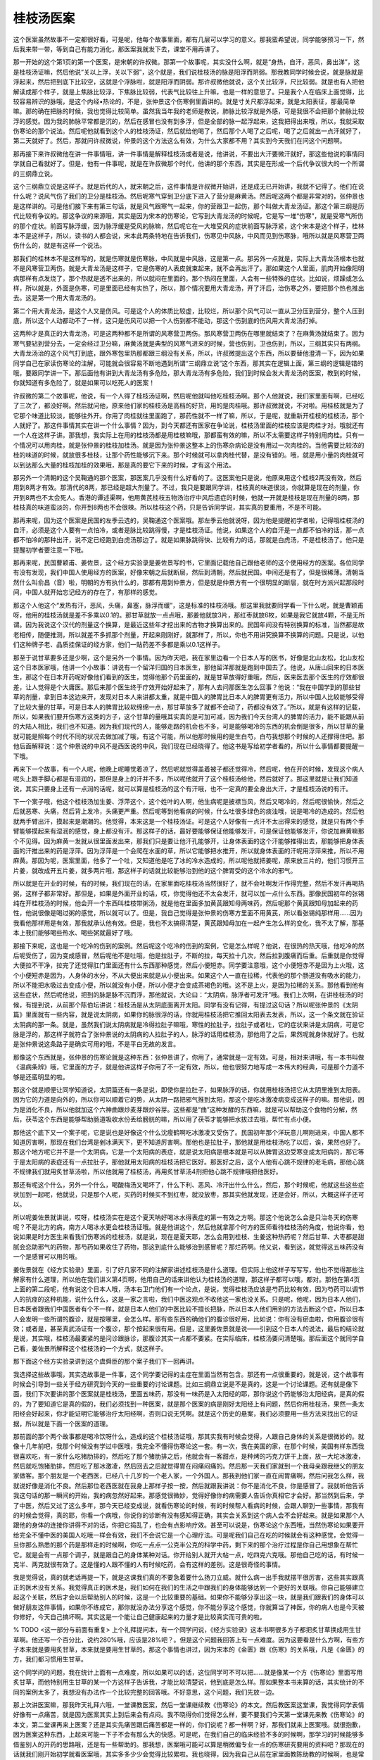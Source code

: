 桂枝汤医案
------------

这个医案虽然故事不一定都很好看，可是呢，他每个故事里面，都有几层可以学习的意义。那我蛮希望说，同学能够预习一下，然后我来带一带，等到自己有能力消化，那医案我就发下去，课堂不用再讲了。

那一开始的这个第1页的第一个医案，是宋朝的许叔微。那第一个故事呢，其实没什么啊，就是“身热，自汗，恶风，鼻出涕”，这是桂枝汤证嘛，然后他说“关以上浮，关以下弱”，这个就是，我们说桂枝汤的脉是阳浮而阴弱。那我教同学时候会说，就是脉就是浮起来，然后把到底下比较空，这就是个浮脉啦，就是阳浮而阴弱。那许叔微他就说，这个关比较浮，尺比较弱。就是也有人把他解读成那个样子，就是上焦脉比较浮，下焦脉比较弱，代表气比较往上升嘛，也是一样的意思了。只是我个人在临床上面觉得，比较容易辨识的脉哦，是这个内经•热论的，不是，张仲景这个伤寒例里面讲的。就是寸关尺都浮起来，就是太阳表征，那最简单嘛。那的确在把脉的时候，我也觉得比较简单。虽然我当年我的老师是教说，肺脉比较浮就是外感，可是我很不会把那个肺脉比较浮的感觉。因为我的肺脉平常都是沉的，然后在感冒也没有到多浮，但是全部的脉一起浮起来，这我把得出来哦，所以，我就采取伤寒论的那个说法。然后呢他就看到这个人的桂枝汤证，然后就给他喝了，然后那个人喝了之后呢，喝了之后就出一点汗就好了，第二天就好了。然后，那就问许叔微说，仲景的这个方法这么有效，为什么大家都不用？其实到今天我们在问这个问题啊。

那再接下来许叔微他在讲一件事情哦，讲一件事情是解释桂枝汤或者是说，他讲说，不要出大汗要微汗就好，那这些他说的事情同学就自己看就好了。但是，他有一件事呢，就是在许叔微那个时代，他讲的那个东西，其实是在形成一个后代争议很大的一个所谓的三纲鼎立说。

这个三纲鼎立说是这样子。就是后代的人，就宋朝之后，这件事情是许叔微开始讲，还是成无已开始讲，我就不记得了。他们在说什么呢？说风气伤了我们的卫分是桂枝汤。然后呢寒气穿到卫分底下进入了营分是麻黄汤。然后呢这两个都是非常对的，张仲景也是这样讲的。可是他们接下来有第三句话，就是风气跟寒气一起来，你的营跟卫一起伤，那个叫做大青龙汤证。那这个第三纲是历代比较有争议的。那这争议的来源哦，其实是因为宋本的伤寒论，它写到大青龙汤的时候呢，它是写一堆“伤寒”，就是受寒气所伤的那个症状。前面写脉浮缓，因为脉浮缓是受风的脉嘛，然后呢它在一大堆受风的症状前面写脉浮紧，这个宋本是这个样子，桂林本不是这样子，所以，读书的人都会说，宋本此两条特地在告诉我们，伤寒见中风脉，中风而见到伤寒脉，哦所以就是风寒营卫两伤什么的，就是有这样一个说法。

那我们的桂林本不是这样写的，就是伤寒就是伤寒脉，中风就是中风脉，这是第一点。那另外一点就是，实际上大青龙汤根本也就不是风寒营卫两伤。就是大青龙汤是这样子，它是伤寒的人表皮就束起来，就不会再出汗了。那如果这个人里面，肌肉开始像阳明病那样有点发烧了，那个热就是透不出来的，所以就闷在里面的。那个热闷在里面，人会有一些特殊的症状。比如说，烦躁或怎么样，所以就是，外面是伤寒，可是里面已经有实热了，所以，那个情况要用大青龙汤，开了汗后，治伤寒之外，要把那个热也推出去。这是第一个用大青龙汤的。

第二个用大青龙汤，是这个人又是伤风。可是这个人的体质比较虚，比较烂，所以那个风气可以一直从卫分压到营分，整个人压到底，所以这个人动都动不了一样，这只是伤风可以把一个人伤到都不能动，那这个伤到底的伤风用大青龙汤打掉。

这两种才是真正的大青龙汤，可是这两种都不是所谓的风寒营卫两伤。那风寒营卫两伤在哪里就结束了？在麻黄汤就结束了。因为寒气要钻到营分去，一定会经过卫分嘛，麻黄汤就是典型的风寒气进来的时候，营也伤到，卫也伤到，所以，三纲其实只有两纲。大青龙汤治的这个风气打到底，跟外寒包里热那都跟三纲没有关系，所以，许叔微提出这个东西，所以要替他澄清一下，因为如果同学自己在家读伤寒论的注解，可能就会很容易不断地遇到所谓“三纲鼎立说”这个东西，那其实在逻辑上面，第三纲的逻辑是错的哦，要跟同学讲一下。那后面他有讲到大青龙汤有多危险，那大青龙汤有多危险，我们到时候会发大青龙汤的医案，教到的时候，你就知道有多危险了，就是如果可以吃死人的医案！

许叔微的第二个故事呢，他说，有一个人得了桂枝汤证啊，然后呢他就叫他吃桂枝汤啊。那个人他就说，我们家里面有啊，已经吃了三次了，都没好啊。然后就问他，原来他们家的桂枝汤是高档的好货，用的是肉桂哦。那许叔微就说，不对啦。用桂枝就是为了它那个味道比较淡，能够往外开。你用了肉桂就往里面跑了，那药性就不一样了嘛，所以，于是呢，就重新开桂枝的桂枝汤，那个人就好了。那这件事情其实在讲一个什么事情？因为，到今天都还有医家在争论说，桂枝汤里面的桂枝应该是肉桂才对。哦就还有一个人在这样子讲。那我想，我实际上在用的桂枝汤都是用桂枝嘛哦，那都蛮有效的嘛，所以不太需要这样子特别用肉桂。只有一个情况可以用肉桂，就是张仲景的桂枝加桂汤。就是因为张仲景这整本上的伤寒杂病论是没有用过一次肉桂的。当他需要比较浓的桂的味道的时候，就放很多桂枝，让那个药性能够沉下来。那个时候就可以拿肉桂代替，是没有错的。哦，就是用小量的肉桂就可以到达那么大量的桂枝加桂的效果哦，那是真的要它下来的时候，才有这个用法。

那另外一个清朝的这个吴鞠通的那个医案，那医案几乎没有什么好看的了。这医案他只是说，他原来用这个桂枝2两没有效，然后用到8两才有效。那清代的8两，那已经是超大剂量了。不过，我只是要跟同学讲，桂枝真的味道很淡，你就算是现在的剂量，你开到8两也不太会死人。香港的谭述渠啊，他用黄芪桂枝五物汤治疗中风后遗症的时候，他就一开就是桂枝是现在剂量的8两，那桂枝真的味道蛮淡的，你开到8两也不会很辣。所以桂枝这个药，只是告诉同学说，其实真的要重用，不是不可能。

那再来呢，因为这个医案是民国的左季云选的，吴鞠通这个医案哦。那左季云他就说呀，因为他是提醒初学者啦，记得哦桂枝汤的自汗，必须是这个人要有一点怕冷，或者是脉比较跳得慢，才是桂枝汤证。他说，如果这个人的自汗是一点都不怕冷的话，那一点都不怕冷的那种出汗，说不定已经跑到白虎汤那边了。就是如果脉跳得快、比较有力的话，那就是白虎汤，不是桂枝汤了。他只是提醒初学者要注意一下哦。

那再来呢，民国曹颖甫、姜佐景，这个经方实验录是姜佐景写的书，它里面记载他自己跟他老师的这个使用经方的医案。各位同学有没有发现，我们中国人使用经方的医案，好像宋朝之后就断层，然后到清朝，然后就民国。中间还是有了，但是很稀薄。清朝当然什么叫俞昌（音）啦，明朝的方有执什么的，那都有用到仲景方，但是就是仲景方有一个很明显的断层，就在时方派兴起那段时间，中国人就开始忘记经方的存在了，有那样的感觉。

那这个人他这个“发热有汗，恶风，头痛，鼻塞，脉浮而缓”，这是标准的桂枝汤哦。那这里我就要同学看一下什么呢，就是曹颖甫呀，他用的桂枝汤就是差不多乘以0.1的。那甘草就放一点点哦，那姜他就放3片，那红枣就放6枚，如果是我它就放4颗，不是无所谓。因为我说这个汉代的剂量这个换算，是最近这些年才挖出来的古物才换算出来的。民国年间没有特别换算的标准，当然都是故老相传，随便推测，所以就差不多抓那个剂量，开起来刚刚好，就那样了，所以，你也不用讲究换算不换算的问题。只是说，以他们这种牌子老、品质挂保证的经方家，他们一贴药差不多都是乘以0.1这样子。

那至于说甘草要多还是少啊，这个是另外一个事情。因为昨天吧，我在家里边看一个日本人写的医书，好像是北山友松，北山友松这个日本医家哦，他讲一个小故事：讲说有一个留洋归国的日本医生，那他留洋那就是跑到中国去了。他说，从唐山回来的日本医生，那这个在日本开药呢好像他们看到的医生，觉得他那个药里面的，就是甘草放得好重哦，然后，医来医去那个医生的疗效都很差，让人觉得是个大庸医。那后来那个医生终于疗效开始好起来了，那有人去问那医生怎么回事？他说：“我在中国学到的那些甘草的剂量，拿到日本这边来开，发现对日本人来讲都太重，就是中国人的脾胃比日本人的脾胃更有活力，所以中国人比较能够受得了比较大量的甘草，可是日本人的脾胃比较软绵绵一点，那甘草放多了就都不会动了，药都没有效了。”所以，就是有这样的记载，所以，如果我们要开伤寒方这类的方子，这个甘草的量哦其实真的是可加可减，因为我们今天台湾人的脾胃的活力，能不能跟从前的大陆人相比，我们也不知道。因为我们现代的人，能够走路的机会也不多，可是能够喝冷的东西的机会倒是很多，所以甘草的量就可能是照每个时代不同的状况去做加减了哦，有这个可能，所以他那时候用的是生白芍，白芍我想那个时候的人还撑得住吧。那他后面解释说：这个仲景说的中风不是西医说的中风，我们现在已经晓得了。他这书是写给初学者看的，所以什么事情都要提醒一下哦。

再来下一个故事，有一个人呢，他晚上呢睡觉着凉了，然后呢就觉得盖着被子都还觉得冷，然后呢，他在开的时候，发现这个病人呢头上跟手脚心都是有湿润的，那但是身上的汗并不多，所以呢他就开了这个桂枝汤给他，然后就好了。那这里就是让我们知道说，其实只要身上还有一点润的话呢，就可以算是桂枝汤的这个有汗哦，也不一定真的要全身出大汗，才是桂枝汤说的有汗。

下一个案子哦，他这个桂枝汤加生姜、浮萍这个，这个姓叶的人啊，他生病呢是披襟当风，然后又喝冷的，然后呢很愉快，然后之后就恶寒、头痛，然后背上发冷，头痛更严重。然后呢等到他看病的时候，什么吐很多绿色的痰浊哦，说是喝冷的造成的。然后他就两手臂出汗，摸起来是潮潮的。他觉得，本来这是一个桂枝汤证。可是这个人好像有一点汗不太出得来的感觉，就是只有两个手臂能够摸起来有湿润的感觉，身上都没有汗。那这样子的话，最好要能够保证他能够发汗，可是保证他能够发汗，你说加麻黄嘛那个不见得。因为麻黄一发就从很里面发出来，那我们只是要让他汗孔能够开，让身体表面的这个汗能够推得出去，那能够把身体表面的汗推出来的药是浮萍。因为浮萍是一个会爬在水面的草，所以它能够把水推开，所以就身体表面的汗呢用浮萍来推，所以不用麻黄。那因为呢，医案里面，他多了一个吐，又知道他是吃了冰的冷水造成的，所以呢他就把姜呢，原来放三片的，他们习惯开三片姜，就改成开五片姜，就多两片哦，那这样子的话就比较能够治到他的这个脾胃受的这个冷水的邪气。

所以就是在开业的时候，有的时候，我们现在的话，在家里面吃桂枝汤当然很好了，就不会吐啊发汗作得完整，然后不发汗再喝热粥，这样子都非常好。那但是，如果是外面开业的话，哎，你觉得他还不太会发汗，就可以加一点什么东西。那像民国初年的张锡纯在开桂枝汤的时候，他会开一个东西叫桂枝带粥汤，就是他在里面多加黄芪跟知母两味药，然后呢那个黄芪跟知母加起来的药性，他说很像是喝过粥的感觉，所以就可以了。但是，我自己觉得是张仲景的伤寒方里面不用黄芪，所以看张锡纯那样用……因为我看他那样用是有效，那我就承认他有效。但是，我也不太搞得清楚，黄芪跟知母加在一起产生怎么样的变化，我不太了解，那基本上我们能够喝些热水、喝些粥就最好了哦。

那接下来呢，这也是一个吃冷的伤到的案例。然后呢这个吃冷的伤到的案例，它是怎么样呢？他说，在很热的热天哦，他吃冷的然后呢受伤了，因为变成感冒，然后呢他不是吐哦，他是拉肚子，不断的拉，每天拉十几次，然后拉到腹痛而后重。后重就是你觉得大便拉不干净，拉完了还觉得肛门里面还有什么东西那种感觉，然后小便短赤。同学要注意哦，这个小便短赤不是因为上火哦，这个小便短赤是因为，人身体的水分，不从大便出来就是从小便出来。如果这个人一直在拉稀，代表他的那个肠道没有吸水的能力，所以不能把水吸过去变成小便，所以就没有小便，所以小便才会变成茶褐色的哦。这不是上火，是因为拉稀的关系。那他看到他有这些症状，然后呢他说，把到的脉是脉不沉而浮，那他就说，大论曰：“太阴病，脉浮者可发汗”哦。我们上次啊，在讲桂枝汤的时候，有提到说，从前那个陈伯坛讲说：桂枝汤是从太阴底面离开太阳。同学有没有记得，有提过这句话？所以呢张仲景的《太阴篇》里面就有一些内容，就是说太阴病，如果你的脉很浮的话，你就用桂枝汤把它推回太阳表去发表，所以，这一个条文就在验证太阴病的那一条。就是，虽然我们说太阴病就是冷得拉肚子嘛哦，寒性的拉肚子，拉肚子或者吐，它的症状来讲是太阴病，可是它脉是浮的，那这样子就符合了张仲景说的太阴病的人拉肚子的人，脉浮的话用桂枝汤，那他用了之后，果然呢就身体就好了。也就是张仲景说这条路子是确实可用的哦，不是平白无故的发言。

那像这个东西就是，张仲景的伤寒论就是这种东西：张仲景讲了，你用了，通常就是一定有效。可是，相对来讲哦，有一本书叫做《温病条辨》哦，它里面的方子，就是他讲这样子你用了不一定有效，所以，他也很努力地写成一本伟大的经典，可是那个力道不够是还蛮明显的啦。

那这个就是顺便让同学知道说，太阴篇还有一条是说，即使你是拉肚子，如果脉浮的话，你就用桂枝汤把它从太阴里推到太阳表。因为它的力道是向外的，所以你可以顺着它的势，从太阴一路把邪气推到太阳，那这个是吃冰激凌病变成这样子的嘛。那他说，因为是消化不良，所以他就加这个六神曲跟炒麦芽跟炒谷芽。这些都是“曲”这种发酵的东西嘛，就是可以帮助这个食物的分解，然后，茯苓这个东西是能够帮助肠道吸收水份丢给膀胱的嘛，所以用了茯苓才能够把水拔过去哦，帮忙有点小便。

那他这个底下又一个案子呢，它是说也是好像这个什么沈瘦鹤啊吃冰激凌又受伤了。民国初年那个洋玩意儿啊刚进来，中国人都不知道厉害啊，那现在我们台湾是剉冰满天下，更不知道厉害啊。那他也是拉肚子，那他就是用桂枝汤吃了以后，诶，果然也好了。那这个地方呢它并不是一个太阴病，它是一个太阳病的表症，就是说太阳病是根本就是可以从脾胃这边受寒变成太阳病的，那它等于是太阳病的表症还有一点拉肚子，那他就用太阳病的桂枝汤把它医好。那医好之后，这个人他有心跳不规律的老毛病，那他心跳不规律我们就用炙甘草汤啦，所以他就用了桂枝汤，再用炙甘草汤4剂把他心跳不规律哦把他医好。

那还有呢这个什么，另外一个什么，喝酸梅汤又喝坏了，什么下利、恶风、冷汗出什么什么，然后，那个时候呢，他就这些这些症状加到一起呢，他就说，只是那个人呢，买药的时候买不到红枣，就没放枣，那其实他就发现，还是会好，所以，大概这样子还可以。

所以呢姜佐景就讲说，哎呀，桂枝汤实在是这个夏天呐好喝冰水得表症的第一有效之方啊。那这个他说怎么会是只治冬天的伤寒呢？不是北方的病，南方人喝冰水更会桂枝汤证哦。就是他讲这个，然后他就拿那个时方的医师看待桂枝汤的角度，他说你看，他说如果是时方医生来看我们伤寒派的桂枝汤，就是说，现在是夏天耶，怎么会用到桂枝、生姜这种热药呢？然后甘草、大枣都是甜腻会恋助邪气的药物，那芍药如果收住了药物，那这到底什么能够治到感冒呢？那烂药啊。他又说，看到这，就觉得这五味药没有一个是感冒可以用的哦。

姜佐景就在《经方实验录》里面，引了好几家不同的注解家讲述桂枝汤是什么道理。但实际上他这样子写写写，他也不觉得那些注解家有什么道理，所以他在我们讲义第4页啊，他用自己的话来讲他认为桂枝汤的道理，那这样子都可以哦，都对。那他在第4页上面的第二段呢，他有说这个日本人哦，汤本右卫门他们有一个论点，是说，觉得桂枝汤应该是芍药比较有效，因为芍药可以调节人的抗痉的这种机能，说什么什么，这是一家之言啦，我们中医这观点不收他这一家也没关系。只是呢，他呢，因为日本人他们，日本医者跟我们中国医者有个不一样，就是日本人他们的中医比较不擅长把脉，所以日本人他们用别的方法去断这个症，所以日本人会发明一些所谓的腹诊，就是按哪里，会怎么样。那有些东西的确他们的腹诊很好用，比如说：你有没有瘀血啦，你用腹诊很有效；或者是，甚至真武汤证有一个腹诊，那个按起来很有用。但是，这里姜佐景就是说——引到这个日本人的说法，最后的结论就是说，其实哦，桂枝汤最要紧的是问诊跟脉诊，那腹诊其实一点都不要紧。在实际临床，桂枝汤要问清楚哦。那后面这个就同学自己看，姜佐景所解释这个桂枝汤的一个方式，就这样子。

那下面这个经方实验录讲到这个虞舜臣的那个案子我们下一回再讲。

我选择这些故事哦，其实选故事是一件事，这个同学要记得的主症在里面当然有包含。那还有一点很重要的，就是说，这个故事有时候会引导到一些关于经方研究到今天的一些重要的讨论课题。比如三纲鼎立说是不是真的，这是一个讨论课题。还有就是像下面，我们下次要讲的那个医案就是桂枝汤，里面五味药，那没有一味药是入太阳经的耶，那你说这个药能够治太阳经病，是真的假的，为了要知道它是真的假的，我们必须找到一种医案，就是那个医案的病是刚好太阳经上有问题，然后你用桂枝汤，果然一条太阳经会好起来，你才能证明它能够治疗太阳经啊，否则口说无凭啊。就是这个历史的悬案，我们必须要用一些方法来找出它的证据，所以就是下面一个医案的道理。

那前面的那个两个故事都是喝冷饮呀什么，造成的这个桂枝汤证哦，那其实我有时候会觉得，人跟自己身体的关系是很微妙的。就像十几年前吧，我那个时候没有学过中医哦，我完全不懂得伤寒论这一套。有一次，我在美国的家，在那个时候，美国有样东西我很喜欢吃，有一家什么吃猪肋排的，然后吃了那个猪肋排之后，他就会有一客甜点，是种烤的巧克力饼干上面，放一大坨冰激凌，然后就吃饱猪肋排，然后吃了那冰激凌，然后回去之后就觉得胃在闷痛闷痛的。然后那一天我们家就到一个我母亲跟我继父的朋友家做客。那个朋友是一个老西医，已经八十几岁的一个老人家，一个外国人。那我到他们家一直在闹胃痛啊，然后问我怎么样，我就说好像是消化不良。然后那位老西医就在我身上那样子按一按，然后就跟我讲说：你不是消化不良，你是感冒了。我就听他告诉我这句话的那一瞬间的开始，我的病忽然好起来。那感觉很微妙，觉得好像你的病需要人告诉你真相它才会好。那当然到后来，学了中医，然后又过了这么多年，那今天已经变成说，就看伤寒论的时候，有的时候帮人看病的时候，会跟人聊到一些事情，那我有的时候会觉得，真的耶，你看一个病哦，你说你的诊断有没有感知得正确，其实会关系到这个病人会不会好起来。就是如果那个人跟他的身体的连接你讲得不对的话，你把它捣乱了，也会有点影响疗效。甚至可以说是，伤寒论这个东西哦，当然伤寒论如果要开给完全不懂中医的美国人吃哦一样会有效，我们不会说它是一个心理疗法。可是呢我们自己在吃的时候就会有这种感觉，会觉得一旦你那么熟悉的那个药是那样走的时候啊，你吃一点点一公克半公克的科学中药，剩下来的那个治疗过程是你自己用想象在帮忙它。就是会有一点那个调子，就是跟自己的身体某种对话。你开给别人就开大帖一点，吃四克六克哦。那他自己吃的话，有时候一克半、两克就很有效了。这是懂的人跟不懂的人有时候吃药，会有这样的差别。这是很奇怪的事情。

我是觉得说，真的就老话再提一下，就是这课我们真的不要急着要什么扬刀立威。就什么病一出手我就摆平很厉害，这些其实跟真正的医术没有关系。我觉得真正的医术是，我们如何在我们的生活之中跟我们的身体能够达到一个更好的关联哦。你自己能够建立起这个关联，然后才会以后帮助别人的时候，这是一个比较重要的基础。如果你不能够分享出这一块，就是我们跟我们的身体可以做好朋友这件事情，如果你不练成它，那你就没办法分享这个感觉，你不能分享这个感觉，你就算当了神医，你的病人也是今天被你修好，今天自己搞坏啊。其实这是一个能让自己健康起来的力量才是比较真实而可贵的啦。

% TODO <这一部分与前面有重复>
上个礼拜提问本，有一个同学问说，《经方实验录》这本书啊很多方子都把炙甘草换成用生甘草啊。他还写一个百分比，说约280\%哦，应该是28\%吧？。但是这个问题我回答上有一点难度。因为这要看是什么方啊，有些方子本来就是要用炙甘草，本来就是要用生甘草的。那这个事情也讲过，因为宋本的《金匮》跟《伤寒》的关系哦，凡是《金匮》的方，我们都习惯用生甘草。

这个同学问的问题，我在统计上面有一点难度，所以如果可以的话，这位同学可不可以把……就是像某一个方《伤寒论》里面写用炙甘草，而他特别用生甘草的某一个方这样子告诉我，才能比较清楚说，他到底是怎么样。那如果整本书来算的话，其实统计的不同的案例太多了，我想没有办法作一个比较完整的回答哦。不好意思，这个问题，我们先放一边。

那上次讲医案嘛，那我昨天礼拜六哦，一堂课教医案，然后一堂课继续教《伤寒论》的本文。然后教医案这堂课，我觉得同学表情好像有一点痛苦，就是因为医案其实上到后来会有点闷。我不晓得你们觉得怎么样，要不要我们今天第一堂课先来教《伤寒论》的本文，第二堂课再来上医案？还是其实先痛苦跟后痛苦都是一样的，你们说呢？都一样啊？好，那我们就来上医案哦。就很抱歉，因为医案这种东西，上起来可能一下子不会有那么大的快感。可是呢，在我们自己的临床经验不多的时候啊，那学习的时候能够多借鉴别人的开药的思路哦，还是有一些帮助的。那我想，医案哦可能可以算是稍微偏专业一点的伤寒研究要用的资料吧？那现在的话就我们刚开始初学就看医案哦，其实多多少少会觉得比较累啦。我也晓得，因为我自己从前在家里面教陈助教的时候啊，也是常常会觉得教医案，教教教真的是大家都会教到很困啊，那会有这样的情形的。

我们上次呢讲医案讲到第5页，那第5页的这个故事呢，是这样子，是讲一个老妇人啊，她得一个病，叫做“脑疽”，也就是她的这个后脑勺这个地方啊生一个疮。不晓得同学有没有长过青春痘，知不知道什么叫“明疮”什么叫“暗疮”啊？有的时候这个青春痘，好像颜色暗沉暗沉的发不出来，首先，这青春痘它能量非常充足哦，但很快就会有一个头，你可以扑嗞就挤出一点什么东西，那很过瘾的。那可是呢有些青春痘就看起来好像不太行的样子，深红深红的在那边，然后也不冒脓头，然后抠一块肉就好像不好在那边。那这个“脑疽”这种东西呢，当然它有讲说，这个患者呢她也是敷着膏药，还是非常的高热。可是，在这个疮疽上面哦，中医的这个阴阳的辩证，其实是一个很要紧的事情。可能哦，现代的一般的开业中医可能……因为我觉得……我曾经在中医基础班有跟同学讲说，我觉得中医的基本功就是分阴阳哦。那这个阴阳呢，如果能够看得准，这件事情是真的是很要紧，可是这东西，我想我们中医流传到今天，可能大家都会有一些简便的思考。比如说，看到一个人他长疮、他发炎，就很容易觉得说，这个发炎就是一个热性的细菌性的感染，所以，我们要用清热的消炎的药来对付它。可是实际上呢，即使是一个在那边发热、发炎的一个大脓包，长在后脑勺，那还是有可能它是一个处于阴症的。

那在这个医案里面呢，他就是说有一个妇人，她的大脓包就长在后脑勺。那后脑勺的话，我们都知道，是这个太阳经的寒水之气会经过人的脖子、经过后脑勺输布到头顶再下来。她等于是在一个太阳经的区块，这个气所流动的地方长了一个大脓包。那这样子的一个脓包呢，如果遇到一个经方家，他就会面临到一个判断上面的好像会有一个抉择的点：就是我到底要把这个东西看做是一个发炎呢？还是要把这个东西看作是太阳经的能量不通畅？毕竟要考虑这两个方向。

那如果只是一个脓包，我们当然不能够分辨它，但是当一个学习经方的人看到，在太阳经的区块上面长了脓包的时候，他就会开始去思考，她有没有太阳经的症，就是有没有怕冷？有没有脉浮？这些太阳经的症有没有存在。结果一看之下呢，就发现说，每次这个脓包哦发作的这个时候啊，她就会恶寒、发热、汗出哦，那如果有脉浮的话就更好了，不过这样也够了。就是他就说，既然会有恶寒、发热、汗出，其实这些东西就代表说：它虽然是个脓包，可是她的身体的反应是一个太阳经受了邪气，阻断太阳经的这个抗病现象出来，所以呢，他就用了一个非常轻剂量的桂枝汤哦，轻到我们好像科学中药吃几公克而已。那用了之后呢，这个老妇人的这个“脑疽”啊，就几天之内就痊愈了。这个故事告诉我们什么呀？告诉我们说，即使我们是一个脓包，它可能是因为我们太阳经的这个能量不通畅，所以才在那个地方有一些坏的能量可以堆积在那边，所以，他要把太阳经疏通了，才能够让这个脓包好起来。

在这里呢，间接地也等于在向我们这些学习者，证明说桂枝汤能不能治到这一条太阳经。桂枝汤治太阳经这个东西，我们之前讲五味药的时候，同学们都听得出来，是非常间接的。什么先从脾胃进去啊，然后进入心，然后再从营分透到卫分。卫气和太阳经的寒水之气是一体的，所以就一体的这样子漫延过去，共鸣过去，可以治到太阳经。但是话已经说到很玄了，你不给我们一个临床的证据谁能相信呢？所以呢，在这个地方，他就说不止一个案子，都是用桂枝汤就可以把后脑勺的这个大疮治好。

前一阵子，我们那个小助教他就是那个好像很多青春痘，但也长，脸上也长到，脖子上也长到背上。那我就跟小助教讲说，你这是青春痘，然后太多都分布在后脑额跟背部哦，那这后面是太阳经不够通才这样子，所以，小助教就吃了一些桂枝汤。当然也不是说好多少了，因为有青春才有痘嘛，我也不是说，一定要把它打到一个痘子都没有啊。但是，至少，他就说：诶，吃了桂枝汤之后——本来我们都知道桂枝汤不是一个消炎药，桂枝汤甚至是一个感觉上动态比较大的药。可吃了桂枝汤之后，他就说：诶，那些青春痘退得就比较快。那一般我们如果是治脸上的青春痘，那就不会想到要用桂枝汤了，去治它分布的地方。

那么在这个按语啊，下面那个曹颖甫，因为这是曹颖甫的学生治“脑疽”的医案，那曹颖甫就做一个结论：他说，他的朋友丁甘仁有说，那丁甘仁是另外一个民国初年很有名的中医哦。那丁甘仁就说呢：“脑疽”都属于太阳，发背属于太阳和少阴。那发背就是有脓疮长在背上面。他就说，因为背是人的身体的这个阳气运行最多的地方嘛，如果是太阳经的经气，我们可以觉得它大概比较大量流过人的后脑勺，可是如果是长在背上的话，背上的这个能量的输布，除了太阳经之外，还有少阴肾经，就是肾阳要够，这个能量才能通行整个背上，就是从命门之火，蒸动这个水气上来。所以呢，在这些情况下，背上长的疮，或者后脑勺长的疮，如果你抓到它的主症：比如说，怕冷、怕风、脉又浮。那你往往就可以用六经的治法去治它。那这样子是比较有意义的。
